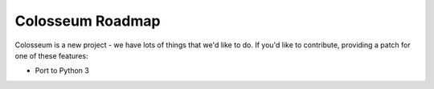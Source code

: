 Colosseum Roadmap
=================

Colosseum is a new project - we have lots of things that we'd like to do. If
you'd like to contribute, providing a patch for one of these features:

* Port to Python 3